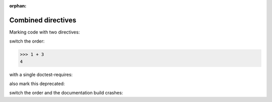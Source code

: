:orphan:

Combined directives
*******************

Marking code with two directives:

.. code-block::
.. deprecated:: 1.0

    >>> 1 + 3
    4

switch the order:

.. deprecated:: 1.0
.. code-block::

    >>> 1 + 3
    4

with a single doctest-requires:

.. doctest-requires:: sbpy

    >>> 1 + 3
    2

also mark this deprecated:

.. deprecated:: 1.0
.. doctest-requires:: sbpy

    >>> 1 + 3
    2

switch the order and the documentation build crashes:

.. doctest-requires:: sbpy
.. deprecated:: 1.0

    >>> 1 + 3
    2

.. and if that is too contrived, what I really want to do is:

.. .. doctest-requires:: sbpy
.. .. doctest-remote-data::

..     >>> 1 + 3
..     2
